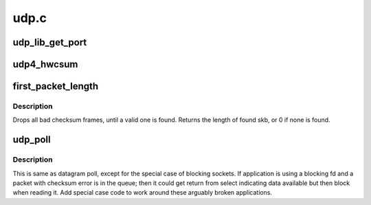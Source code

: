.. -*- coding: utf-8; mode: rst -*-

=====
udp.c
=====


.. _`udp_lib_get_port`:

udp_lib_get_port
================

.. c:function:: int udp_lib_get_port (struct sock *sk, unsigned short snum, int (*saddr_comp) (const struct sock *sk1, const struct sock *sk2, bool match_wildcard, unsigned int hash2_nulladdr)

    UDP/-Lite port lookup for IPv4 and IPv6

    :param struct sock \*sk:
        socket struct in question

    :param unsigned short snum:
        port number to look up

    :param int (\*saddr_comp) (const struct sock \*sk1, const struct sock \*sk2, bool match_wildcard):
        AF-dependent comparison of bound local IP addresses

    :param unsigned int hash2_nulladdr:
        AF-dependent hash value in secondary hash chains,
        with NULL address



.. _`udp4_hwcsum`:

udp4_hwcsum
===========

.. c:function:: void udp4_hwcsum (struct sk_buff *skb, __be32 src, __be32 dst)

    handle outgoing HW checksumming

    :param struct sk_buff \*skb:
        sk_buff containing the filled-in UDP header
        (checksum field must be zeroed out)

    :param __be32 src:
        source IP address

    :param __be32 dst:
        destination IP address



.. _`first_packet_length`:

first_packet_length
===================

.. c:function:: unsigned int first_packet_length (struct sock *sk)

    return length of first packet in receive queue

    :param struct sock \*sk:
        socket



.. _`first_packet_length.description`:

Description
-----------

Drops all bad checksum frames, until a valid one is found.
Returns the length of found skb, or 0 if none is found.



.. _`udp_poll`:

udp_poll
========

.. c:function:: unsigned int udp_poll (struct file *file, struct socket *sock, poll_table *wait)

    wait for a UDP event. @file - file struct @sock - socket @wait - poll table

    :param struct file \*file:

        *undescribed*

    :param struct socket \*sock:

        *undescribed*

    :param poll_table \*wait:

        *undescribed*



.. _`udp_poll.description`:

Description
-----------


This is same as datagram poll, except for the special case of
blocking sockets. If application is using a blocking fd
and a packet with checksum error is in the queue;
then it could get return from select indicating data available
but then block when reading it. Add special case code
to work around these arguably broken applications.

